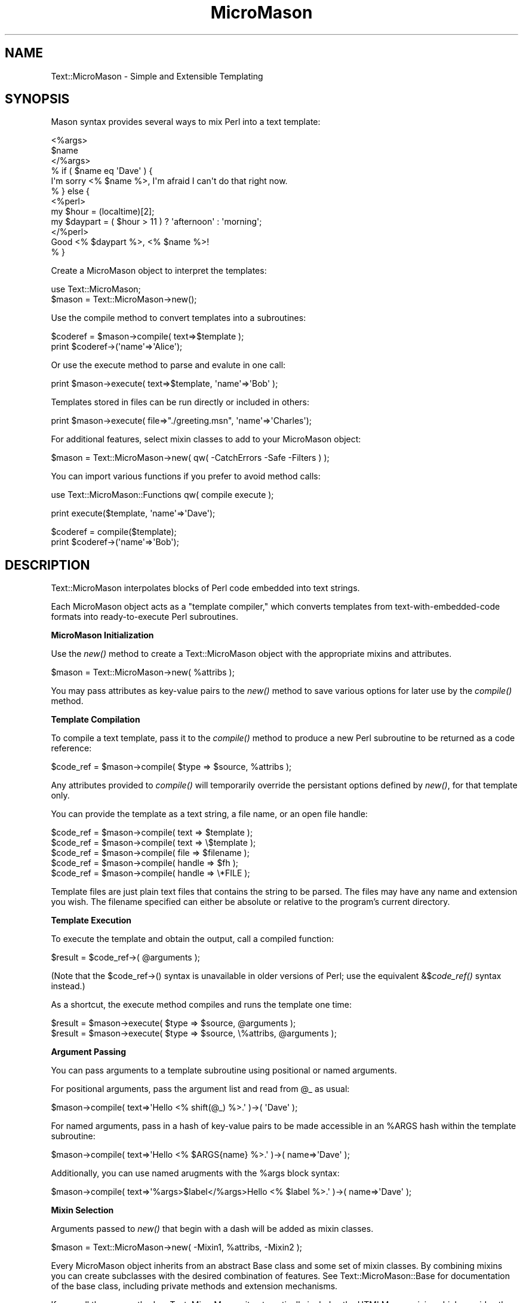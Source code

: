 .\" Automatically generated by Pod::Man v1.37, Pod::Parser v1.32
.\"
.\" Standard preamble:
.\" ========================================================================
.de Sh \" Subsection heading
.br
.if t .Sp
.ne 5
.PP
\fB\\$1\fR
.PP
..
.de Sp \" Vertical space (when we can't use .PP)
.if t .sp .5v
.if n .sp
..
.de Vb \" Begin verbatim text
.ft CW
.nf
.ne \\$1
..
.de Ve \" End verbatim text
.ft R
.fi
..
.\" Set up some character translations and predefined strings.  \*(-- will
.\" give an unbreakable dash, \*(PI will give pi, \*(L" will give a left
.\" double quote, and \*(R" will give a right double quote.  \*(C+ will
.\" give a nicer C++.  Capital omega is used to do unbreakable dashes and
.\" therefore won't be available.  \*(C` and \*(C' expand to `' in nroff,
.\" nothing in troff, for use with C<>.
.tr \(*W-
.ds C+ C\v'-.1v'\h'-1p'\s-2+\h'-1p'+\s0\v'.1v'\h'-1p'
.ie n \{\
.    ds -- \(*W-
.    ds PI pi
.    if (\n(.H=4u)&(1m=24u) .ds -- \(*W\h'-12u'\(*W\h'-12u'-\" diablo 10 pitch
.    if (\n(.H=4u)&(1m=20u) .ds -- \(*W\h'-12u'\(*W\h'-8u'-\"  diablo 12 pitch
.    ds L" ""
.    ds R" ""
.    ds C` ""
.    ds C' ""
'br\}
.el\{\
.    ds -- \|\(em\|
.    ds PI \(*p
.    ds L" ``
.    ds R" ''
'br\}
.\"
.\" If the F register is turned on, we'll generate index entries on stderr for
.\" titles (.TH), headers (.SH), subsections (.Sh), items (.Ip), and index
.\" entries marked with X<> in POD.  Of course, you'll have to process the
.\" output yourself in some meaningful fashion.
.if \nF \{\
.    de IX
.    tm Index:\\$1\t\\n%\t"\\$2"
..
.    nr % 0
.    rr F
.\}
.\"
.\" For nroff, turn off justification.  Always turn off hyphenation; it makes
.\" way too many mistakes in technical documents.
.hy 0
.if n .na
.\"
.\" Accent mark definitions (@(#)ms.acc 1.5 88/02/08 SMI; from UCB 4.2).
.\" Fear.  Run.  Save yourself.  No user-serviceable parts.
.    \" fudge factors for nroff and troff
.if n \{\
.    ds #H 0
.    ds #V .8m
.    ds #F .3m
.    ds #[ \f1
.    ds #] \fP
.\}
.if t \{\
.    ds #H ((1u-(\\\\n(.fu%2u))*.13m)
.    ds #V .6m
.    ds #F 0
.    ds #[ \&
.    ds #] \&
.\}
.    \" simple accents for nroff and troff
.if n \{\
.    ds ' \&
.    ds ` \&
.    ds ^ \&
.    ds , \&
.    ds ~ ~
.    ds /
.\}
.if t \{\
.    ds ' \\k:\h'-(\\n(.wu*8/10-\*(#H)'\'\h"|\\n:u"
.    ds ` \\k:\h'-(\\n(.wu*8/10-\*(#H)'\`\h'|\\n:u'
.    ds ^ \\k:\h'-(\\n(.wu*10/11-\*(#H)'^\h'|\\n:u'
.    ds , \\k:\h'-(\\n(.wu*8/10)',\h'|\\n:u'
.    ds ~ \\k:\h'-(\\n(.wu-\*(#H-.1m)'~\h'|\\n:u'
.    ds / \\k:\h'-(\\n(.wu*8/10-\*(#H)'\z\(sl\h'|\\n:u'
.\}
.    \" troff and (daisy-wheel) nroff accents
.ds : \\k:\h'-(\\n(.wu*8/10-\*(#H+.1m+\*(#F)'\v'-\*(#V'\z.\h'.2m+\*(#F'.\h'|\\n:u'\v'\*(#V'
.ds 8 \h'\*(#H'\(*b\h'-\*(#H'
.ds o \\k:\h'-(\\n(.wu+\w'\(de'u-\*(#H)/2u'\v'-.3n'\*(#[\z\(de\v'.3n'\h'|\\n:u'\*(#]
.ds d- \h'\*(#H'\(pd\h'-\w'~'u'\v'-.25m'\f2\(hy\fP\v'.25m'\h'-\*(#H'
.ds D- D\\k:\h'-\w'D'u'\v'-.11m'\z\(hy\v'.11m'\h'|\\n:u'
.ds th \*(#[\v'.3m'\s+1I\s-1\v'-.3m'\h'-(\w'I'u*2/3)'\s-1o\s+1\*(#]
.ds Th \*(#[\s+2I\s-2\h'-\w'I'u*3/5'\v'-.3m'o\v'.3m'\*(#]
.ds ae a\h'-(\w'a'u*4/10)'e
.ds Ae A\h'-(\w'A'u*4/10)'E
.    \" corrections for vroff
.if v .ds ~ \\k:\h'-(\\n(.wu*9/10-\*(#H)'\s-2\u~\d\s+2\h'|\\n:u'
.if v .ds ^ \\k:\h'-(\\n(.wu*10/11-\*(#H)'\v'-.4m'^\v'.4m'\h'|\\n:u'
.    \" for low resolution devices (crt and lpr)
.if \n(.H>23 .if \n(.V>19 \
\{\
.    ds : e
.    ds 8 ss
.    ds o a
.    ds d- d\h'-1'\(ga
.    ds D- D\h'-1'\(hy
.    ds th \o'bp'
.    ds Th \o'LP'
.    ds ae ae
.    ds Ae AE
.\}
.rm #[ #] #H #V #F C
.\" ========================================================================
.\"
.IX Title "MicroMason 3"
.TH MicroMason 3 "2009-11-17" "perl v5.8.8" "User Contributed Perl Documentation"
.SH "NAME"
Text::MicroMason \- Simple and Extensible Templating
.SH "SYNOPSIS"
.IX Header "SYNOPSIS"
Mason syntax provides several ways to mix Perl into a text template:
.PP
.Vb 12
\&    <%args>
\&      $name
\&    </%args>
\&    % if ( $name eq \(aqDave\(aq ) {
\&      I\(aqm sorry <% $name %>, I\(aqm afraid I can\(aqt do that right now.
\&    % } else {
\&      <%perl>
\&        my $hour = (localtime)[2];
\&        my $daypart = ( $hour > 11 ) ? \(aqafternoon\(aq : \(aqmorning\(aq; 
\&      </%perl>
\&      Good <% $daypart %>, <% $name %>!
\&    % }
.Ve
.PP
Create a MicroMason object to interpret the templates:
.PP
.Vb 2
\&    use Text::MicroMason;
\&    $mason = Text::MicroMason\->new();
.Ve
.PP
Use the compile method to convert templates into a subroutines:
.PP
.Vb 2
\&    $coderef = $mason\->compile( text=>$template );
\&    print $coderef\->(\(aqname\(aq=>\(aqAlice\(aq);
.Ve
.PP
Or use the execute method to parse and evalute in one call:
.PP
.Vb 1
\&    print $mason\->execute( text=>$template, \(aqname\(aq=>\(aqBob\(aq );
.Ve
.PP
Templates stored in files can be run directly or included in others:
.PP
.Vb 1
\&    print $mason\->execute( file=>"./greeting.msn", \(aqname\(aq=>\(aqCharles\(aq);
.Ve
.PP
For additional features, select mixin classes to add to your MicroMason object:
.PP
.Vb 1
\&    $mason = Text::MicroMason\->new( qw( \-CatchErrors \-Safe \-Filters ) );
.Ve
.PP
You can import various functions if you prefer to avoid method calls:
.PP
.Vb 1
\&    use Text::MicroMason::Functions qw( compile execute );
.Ve
.PP
.Vb 1
\&    print execute($template, \(aqname\(aq=>\(aqDave\(aq);
.Ve
.PP
.Vb 2
\&    $coderef = compile($template);
\&    print $coderef\->(\(aqname\(aq=>\(aqBob\(aq);
.Ve
.SH "DESCRIPTION"
.IX Header "DESCRIPTION"
Text::MicroMason interpolates blocks of Perl code embedded into text
strings.
.PP
Each MicroMason object acts as a \*(L"template compiler,\*(R" which converts
templates from text-with-embedded-code formats into ready-to-execute
Perl subroutines.
.Sh "MicroMason Initialization"
.IX Subsection "MicroMason Initialization"
Use the \fInew()\fR method to create a Text::MicroMason object with the
appropriate mixins and attributes.
.PP
.Vb 1
\&  $mason = Text::MicroMason\->new( %attribs );
.Ve
.PP
You may pass attributes as key-value pairs to the \fInew()\fR method to save
various options for later use by the \fIcompile()\fR method.
.Sh "Template Compilation"
.IX Subsection "Template Compilation"
To compile a text template, pass it to the \fIcompile()\fR method to produce a
new Perl subroutine to be returned as a code reference:
.PP
.Vb 1
\&  $code_ref = $mason\->compile( $type => $source, %attribs );
.Ve
.PP
Any attributes provided to \fIcompile()\fR will temporarily override the
persistant options defined by \fInew()\fR, for that template only.
.PP
You can provide the template as a text string, a file name, or an open
file handle:
.PP
.Vb 5
\&  $code_ref = $mason\->compile( text => $template );
\&  $code_ref = $mason\->compile( text => \e$template );
\&  $code_ref = $mason\->compile( file => $filename );
\&  $code_ref = $mason\->compile( handle => $fh );
\&  $code_ref = $mason\->compile( handle => \e*FILE );
.Ve
.PP
Template files are just plain text files that contains the string to be
parsed. The files may have any name and extension you wish. The filename
specified can either be absolute or relative to the program's current
directory.
.Sh "Template Execution"
.IX Subsection "Template Execution"
To execute the template and obtain the output, call a compiled function:
.PP
.Vb 1
\&  $result = $code_ref\->( @arguments );
.Ve
.PP
(Note that the \f(CW$code_ref\fR\->() syntax is unavailable in older versions of
Perl; use the equivalent &$\fIcode_ref()\fR syntax instead.)
.PP
As a shortcut, the execute method compiles and runs the template one time:
.PP
.Vb 2
\&  $result = $mason\->execute( $type => $source, @arguments );
\&  $result = $mason\->execute( $type => $source, \e%attribs, @arguments );
.Ve
.Sh "Argument Passing"
.IX Subsection "Argument Passing"
You can pass arguments to a template subroutine using positional or
named arguments.
.PP
For positional arguments, pass the argument list and read from \f(CW@_\fR as usual:
.PP
.Vb 1
\&  $mason\->compile( text=>\(aqHello <% shift(@_) %>.\(aq )\->( \(aqDave\(aq );
.Ve
.PP
For named arguments, pass in a hash of key-value pairs to be made
accessible in an \f(CW%ARGS\fR hash within the template subroutine:
.PP
.Vb 1
\&  $mason\->compile( text=>\(aqHello <% $ARGS{name} %>.\(aq )\->( name=>\(aqDave\(aq );
.Ve
.PP
Additionally, you can use named arugments with the \f(CW%args\fR block syntax:
.PP
.Vb 1
\&  $mason\->compile( text=>\(aq%args>$label</%args>Hello <% $label %>.\(aq )\->( name=>\(aqDave\(aq );
.Ve
.Sh "Mixin Selection"
.IX Subsection "Mixin Selection"
Arguments passed to \fInew()\fR that begin with a dash will be added as mixin classes.
.PP
.Vb 1
\&  $mason = Text::MicroMason\->new( \-Mixin1, %attribs, \-Mixin2 );
.Ve
.PP
Every MicroMason object inherits from an abstract Base class and some
set of mixin classes. By combining mixins you can create subclasses with
the desired combination of features. See Text::MicroMason::Base for
documentation of the base class, including private methods and extension
mechanisms.
.PP
If you call the new method on Text::MicroMason, it automatically
includes the HTMLMason mixin, which provides the standard template
syntax. If you want to create an object without the default HTMLMason
functionality, call Text::MicroMason::Base\->\fInew()\fR instead.
.PP
Some mixins define the syntax for a particular template format. You will
generally need to select one, and only one, of the mixins listed in
\&\*(L"\s-1TEMPLATE\s0 \s-1SYNTAXES\s0\*(R".
.PP
Other mixins provide optional functionality. Those mixins may define
additional public methods, and may support or require values for various
additional attributes. For a list of such mixin classes, see \*(L"\s-1MIXIN\s0 \s-1FEATURES\s0\*(R".
.SH "TEMPLATE SYNTAXES"
.IX Header "TEMPLATE SYNTAXES"
Templates contain a mix of literal text to be output with some type of
markup syntax which specifies more complex behaviors.
.PP
The Text::MicroMason::HTMLMason mixin is selected by default. To enable
an alternative, pass its name to Text::MicroMason::Base\->new( \-
MixinName ).
.Sh "HTMLMason"
.IX Subsection "HTMLMason"
The HTMLMason mixin provides lexer and assembler methods that handle
most elements of HTML::Mason's template syntax.
.PP
.Vb 2
\&  my $mason = Text::MicroMason::Base\->new( \-HTMLMason );
\&  my $output = $mason\->execute( text => $template, name => \(aqBob\(aq );
.Ve
.PP
.Vb 3
\&    <%args>
\&      $name => \(aqGuest\(aq 
\&    </%args>
.Ve
.PP
.Vb 9
\&    % if ( $name eq \(aqDave\(aq ) {
\&      I\(aqm sorry <% $name %>, I\(aqm afraid I can\(aqt do that right now.
\&    % } else {
\&      <%perl>
\&        my $hour = (localtime)[2];
\&        my $daypart = ( $hour > 11 ) ? \(aqafternoon\(aq : \(aqmorning\(aq; 
\&      </%perl>
\&      Good <% $daypart %>, <% $name %>!
\&    % }
.Ve
.PP
.Vb 1
\&    <& "includes/standard_footer.msn" &>
.Ve
.PP
.Vb 3
\&    <%doc>
\&      Here\(aqs a private developr comment describing this template. 
\&    </%doc>
.Ve
.PP
For a definition of the template syntax, see Text::MicroMason::HTMLMason.
.Sh "DoubleQuote"
.IX Subsection "DoubleQuote"
The DoubleQuote mixin uses Perl's double-quoting interpolation as a
minimalist syntax for templating.
.PP
.Vb 2
\&  my $mason = Text::MicroMason::Base\->new( \-DoubleQuote );
\&  my $output = $mason\->execute( text => $template, name => \(aqBob\(aq );
.Ve
.PP
.Vb 4
\&    ${ $::hour = (localtime)[2];
\&      $::daypart = ( $::hour > 11 ) ? \(aqafternoon\(aq : \(aqmorning\(aq; 
\&    \e\(aq\(aq }
\&    Good $::daypart, $ARGS{name}!
.Ve
.PP
For more information see Text::MicroMason::DoubleQuote.
.Sh "Embperl"
.IX Subsection "Embperl"
The Embperl mixin support a template syntax similar to that used by the
HTML::Embperl module.
.PP
.Vb 2
\&  my $mason = Text::MicroMason::Base\->new( \-Embperl );
\&  my $output = $mason\->execute( text => $template, name => \(aqBob\(aq );
.Ve
.PP
.Vb 10
\&    [\- my $name = $ARGS{name}; \-]
\&    [$ if $name eq \(aqDave\(aq $]
\&      I\(aqm sorry [+ $name +], I\(aqm afraid I can\(aqt do that right now.
\&    [$ else $]
\&      [\- 
\&        my $hour = (localtime)[2];
\&        my $daypart = ( $hour > 11 ) ? \(aqafternoon\(aq : \(aqmorning\(aq; 
\&      \-]
\&      Good [+ $daypart +], [+ $name +]!
\&    [$ endif $]
.Ve
.PP
For more information see Text::MicroMason::Embperl.
.Sh "HTMLTemplate"
.IX Subsection "HTMLTemplate"
The HTMLTemplate mixin supports a syntax similar to that used by the
HTML::Template module.
.PP
.Vb 2
\&  my $mason = Text::MicroMason::Base\->new( \-HTMLTemplate );
\&  my $output = $mason\->execute( text => $template, name => \(aqBob\(aq );
.Ve
.PP
.Vb 9
\&    <TMPL_IF NAME="user_is_dave">
\&      I\(aqm sorry <TMPLVAR NAME="name">, I\(aqm afraid I can\(aqt do that right now.
\&    <TMPL_ELSE>
\&      <TMPL_IF NAME="daytime_is_morning">
\&        Good morning, <TMPLVAR NAME="name">!
\&      <TMPL_ELSE>
\&        Good afternoon, <TMPLVAR NAME="name">!
\&      </TMPL_IF>
\&    </TMPL_IF>
.Ve
.PP
For more information see Text::MicroMason::HTMLTemplate.
.Sh "ServerPages"
.IX Subsection "ServerPages"
The ServerPages mixin supports a syntax similar to that used by the
Apache::ASP module.
.PP
.Vb 2
\&  my $mason = Text::MicroMason::Base\->new( \-ServerPages );
\&  my $output = $mason\->execute( text => $template, name => \(aqBob\(aq );
.Ve
.PP
.Vb 9
\&    <% my $name = $ARGS{name};
\&      if ( $name eq \(aqDave\(aq ) {  %>
\&      I\(aqm sorry <%= $name %>, I\(aqm afraid I can\(aqt do that right now.
\&    <% } else { 
\&        my $hour = (localtime)[2];
\&        my $daypart = ( $hour > 11 ) ? \(aqafternoon\(aq : \(aqmorning\(aq; 
\&      %>
\&      Good <%= $daypart %>, <%= $name %>!
\&    <% } %>
.Ve
.PP
For more information see Text::MicroMason::ServerPages.
.Sh "Sprintf"
.IX Subsection "Sprintf"
The Sprintf mixin uses Perl's sprintf formatting syntax for templating.
.PP
.Vb 2
\&  my $mason = Text::MicroMason::Base\->new( \-Sprintf );
\&  my $output = $mason\->execute( text => $template, \(aqmorning\(aq, \(aqBob\(aq );
.Ve
.PP
.Vb 1
\&    Good %s, %s!
.Ve
.PP
For more information see Text::MicroMason::Sprintf.
.Sh "TextTemplate"
.IX Subsection "TextTemplate"
The TextTemplate mixin supports a syntax similar to that used by the
Text::Template module.
.PP
.Vb 2
\&  my $mason = Text::MicroMason::Base\->new( \-TextTemplate );
\&  my $output = $mason\->execute( text => $template, name => \(aqBob\(aq );
.Ve
.PP
.Vb 4
\&    { $hour = (localtime)[2];
\&      $daypart = ( $hour > 11 ) ? \(aqafternoon\(aq : \(aqmorning\(aq; 
\&    \(aq\(aq }
\&    Good { $daypart }, { $name }!
.Ve
.PP
For more information see Text::MicroMason::TextTemplate.
.SH "MIXIN FEATURES"
.IX Header "MIXIN FEATURES"
The following mixin classes can be layered on to your MicroMason object
to provide additional functionality.
.PP
To add a mixin's functionality, pass it's name with a dash to the \fInew()\fR method:
.PP
.Vb 1
\&  $mason = Text::MicroMason\->new( \-CatchErrors, \-PostProcess );
.Ve
.Sh "AllowGlobals"
.IX Subsection "AllowGlobals"
Enables access to a set of package variables to be shared with templates. 
.PP
For details see Text::MicroMason::AllowGlobals.
.Sh "CatchErrors"
.IX Subsection "CatchErrors"
Both compilation and run-time errors in your template are handled as
fatal exceptions. To prevent a template error from ending your program,
enclose it in an eval block:
.PP
.Vb 6
\&  my $result = eval { $mason\->execute( text => $template ) };
\&  if ( $@ ) {
\&    print "Unable to execute template: $@";
\&  } else {
\&    print $result;
\&  }
.Ve
.PP
To transparently add this functionality to your MicroMason object, see
Text::MicroMason::CatchErrors.
.Sh "CompileCache"
.IX Subsection "CompileCache"
Calling execute repeatedly will be slower than compiling once and
calling the template function repeatedly, unless you enable
compilation caching.
.PP
For details see Text::MicroMason::CompileCache.
.Sh "Debug"
.IX Subsection "Debug"
When trying to debug a template problem, it can be helpful to watch the
internal processes of template compilation. This mixin adds controllable
warning messages that show the intermediate parse information.
.PP
For details see Text::MicroMason::Debug.
.Sh "LineNumbers"
.IX Subsection "LineNumbers"
Provide better line numbers when compilation fails, at the cost of
potentially slower compilation and execution.
.PP
For details see Text::MicroMason::LineNumbers.
.Sh "ExecuteCache"
.IX Subsection "ExecuteCache"
Each time you execute the template all of the logic will be re\-
evaluated, unless you enable execution caching, which stores the output
of each template for each given set of arguments.
.PP
For details see Text::MicroMason::ExecuteCache.
.Sh "Filters"
.IX Subsection "Filters"
HTML::Mason provides an expression filtering mechanism which is
typically used for applying \s-1HTML\s0 and \s-1URL\s0 escaping functions to output.
.PP
.Vb 1
\&  Text::MicroMason\->new(\-Filters)\->compile( text => $template );
.Ve
.PP
.Vb 1
\&  <p> Hello <% $name |h %>!
.Ve
.PP
The Filters mixin provides this capability for Text::MicroMason
templates. To select it, add its name to your Mason initialization call:
.PP
.Vb 1
\&  my $mason = Text::MicroMason\->new( \-Filters );
.Ve
.PP
Output expressions may then be followed by \*(L"|h\*(R" or \*(L"|u\*(R" escapes; for
example this line would convert any ampersands in the output to the
equivalent \s-1HTML\s0 entity:
.PP
.Vb 1
\&  Welcome to <% $company_name |h %>
.Ve
.PP
For more information see Text::MicroMason::Filters.
.Sh "PassVariables"
.IX Subsection "PassVariables"
Allows you to pass arguments to templates as variables instead of the
basic argument list.
.PP
For details see Text::MicroMason::PostProcess.
.Sh "PostProcess"
.IX Subsection "PostProcess"
Allows you to specify one or more functions through which all template
output should be passed before it is returned.
.PP
For details see Text::MicroMason::PostProcess.
.Sh "Safe"
.IX Subsection "Safe"
By default, the code embedded in a template has accss to all of the
capabilities of your Perl process, and could potentially perform
dangerous activities such as accessing or modifying files and starting
other programs.
.PP
If you need to execute untrusted templates, use the Safe module,
which can restrict the operations and data structures that template
code can access.
.PP
To add this functionality to your MicroMason object, see
Text::MicroMason::Safe.
.Sh "TemplateDir"
.IX Subsection "TemplateDir"
The filenames passed to the \fIcompile()\fR or \fIexecute()\fR methods can be looked
up relative to a base directory path or the current template file.
.PP
To add this functionality to your MicroMason object, see
Text::MicroMason::TemplateDir.
.Sh "TemplatePath"
.IX Subsection "TemplatePath"
The filenames passed to the \fIcompile()\fR or \fIexecute()\fR methods are looked up
relative to a list of multiple base directory paths, in order. It tries
as hard as possible to maintain compatibility with caching and <& &>
template includes.
.PP
To add this functionality to your MicroMason object, see
Text::MicroMason::TemplatePath.
.SH "OTHER INTERFACES"
.IX Header "OTHER INTERFACES"
.Sh "Function Exporter"
.IX Subsection "Function Exporter"
Importable functions are provided for users who prefer a procedural interface. 
.PP
The supported functions are listed in Text::MicroMason::Functions.
(For backwards compatibility, those functions can also be imported from
the main Text::MicroMason package.)
.Sh "Template Frameworks"
.IX Subsection "Template Frameworks"
Adaptor modules are available to use MicroMason from within other frameworks. 
For more information, see Any::Template::Backend::Text::MicroMason and
Catalyst::View::MicroMason.
.Sh "Inline"
.IX Subsection "Inline"
MicroMason templates can be embbeded within your source code using Inline. 
For more information, see Inline::Mason.
.SH "EXCEPTIONS"
.IX Header "EXCEPTIONS"
Text::MicroMason croaks on error, with an appropriate error string. Some
commonly occurring error messages are described below (where \f(CW%s\fR
indicates variable message text). See also the pod for each mixin class,
for additional exception strings that may be thrown.
.IP "\(bu" 4
MicroMason parsing halted at \f(CW%s\fR
.Sp
Indicates that the parser was unable to finish tokenising the source
text. Generally this means that there is a bug somewhere in the regular
expressions used by \fIlex()\fR.
.Sp
(If you encounter this error, please feel free to file a bug report or
send an example of the error to the author using the addresses below,
and I'll attempt to correct it in a future release.)
.IP "\(bu" 4
MicroMason compilation failed: \f(CW%s\fR
.Sp
The template was parsed succesfully, but the Perl subroutine declaration
it was converted to failed to compile. This is generally a result of a
syntax error in one of the Perl expressions used within the template.
.IP "\(bu" 4
Error in template subroutine: \f(CW%s\fR
.Sp
Additional diagnostic for compilation errors, showing the text of the
subroutine which failed to compile.
.IP "\(bu" 4
Error in template file \f(CW%s\fR, interpreted as: \f(CW%s\fR
.Sp
Additional diagnostic for compilation errors in external files, showing
the filename and the text of the subroutine which failed to compile.
.IP "\(bu" 4
MicroMason execution failed: \f(CW%s\fR
.Sp
After parsing and compiling the template succesfully, the subroutine was
run and caused a fatal exception, generally because that some Perl code
used within the template caused \fIdie()\fR to be called (or an equivalent
function like croak or confess).
.IP "\(bu" 4
MicroMason: filename is missing or empty
.Sp
One of the compile or execute methods was called with an empty or
undefined filename, or one of the compile_file or execute_file methods
was called with no arguments.
.IP "\(bu" 4
MicroMason can't read from \f(CW%s:\fR \f(CW%s\fR
.Sp
One of the compile_file or execute_file functions was called but we were
unable to read the requested file, because the file path is incorrect or
we have insufficient priveleges to read that file.
.SH "SEE ALSO"
.IX Header "SEE ALSO"
For distribution, installation, support, copyright and license 
information, see Text::MicroMason::Docs::ReadMe.
